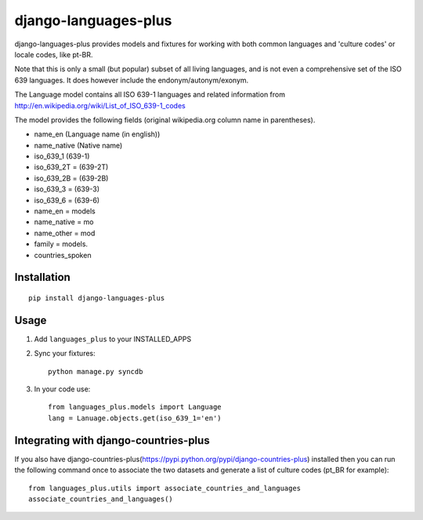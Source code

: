=====================
django-languages-plus
=====================

django-languages-plus provides models and fixtures for working with both common languages and 'culture codes' or locale codes, like pt-BR.

Note that this is only a small (but popular) subset of all living languages, and is not even a comprehensive set of the ISO 639 languages.  It does however include the endonym/autonym/exonym.

The Language model contains all ISO 639-1 languages and related information from http://en.wikipedia.org/wiki/List_of_ISO_639-1_codes

The model provides the following fields (original wikipedia.org column name in parentheses).

* name_en (Language name (in english))
* name_native (Native name)
* iso_639_1 (639-1)
* iso_639_2T = (639-2T)
* iso_639_2B = (639-2B)
* iso_639_3 = (639-3)
* iso_639_6 = (639-6)
* name_en = models
* name_native = mo
* name_other = mod
* family = models.
* countries_spoken


------------
Installation
------------

::

    pip install django-languages-plus


------------
Usage
------------

1. Add ``languages_plus`` to your INSTALLED_APPS

2. Sync your fixtures::

        python manage.py syncdb

3. In your code use::

        from languages_plus.models import Language
        lang = Lanuage.objects.get(iso_639_1='en')

---------------------------------------
Integrating with django-countries-plus
---------------------------------------
If you also have django-countries-plus(https://pypi.python.org/pypi/django-countries-plus) installed then you can run the following command once to associate the two datasets and generate a list of culture codes (pt_BR for example)::

        from languages_plus.utils import associate_countries_and_languages
        associate_countries_and_languages()

